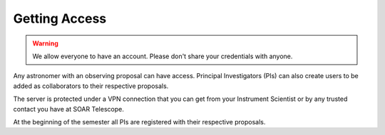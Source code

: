 Getting Access
##############

.. warning::
   We allow everyone to have an account. Please don't share your credentials with anyone.

Any astronomer with an observing proposal can have access. Principal
Investigators (PIs) can also create users to be added as collaborators to their
respective proposals.

The server is protected under a VPN connection that you can get from your
Instrument Scientist or by any trusted contact you have at SOAR Telescope.

At the beginning of the semester all PIs are registered with their respective
proposals.